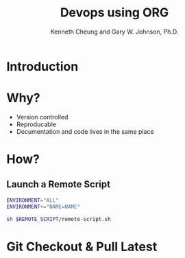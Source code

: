 #+TITLE: Devops using ORG
#+AUTHOR: Kenneth Cheung and Gary W. Johnson, Ph.D.

#+PROPERTY: header-args+ :var NAME "Kenny"
#+PROPERTY: header-args+ :var REMOTE_SCRIPT "/home/kcheung/Lighting-Talk-Org-Devops"
#+PROPERTY: header-args+ :dir /ssh:kcheung@goshawk:~

* Introduction
* Why?

- Version controlled
- Reproducable
- Documentation and code lives in the same place

* How?
** Launch a Remote Script

#+begin_src bash :exports code :padline no :no-expand
ENVIRONMENT="ALL"
ENVIRONMENT+="NAME=NAME"

sh $REMOTE_SCRIPT/remote-script.sh
#+end_src

#+RESULTS:

* Git Checkout & Pull Latest
